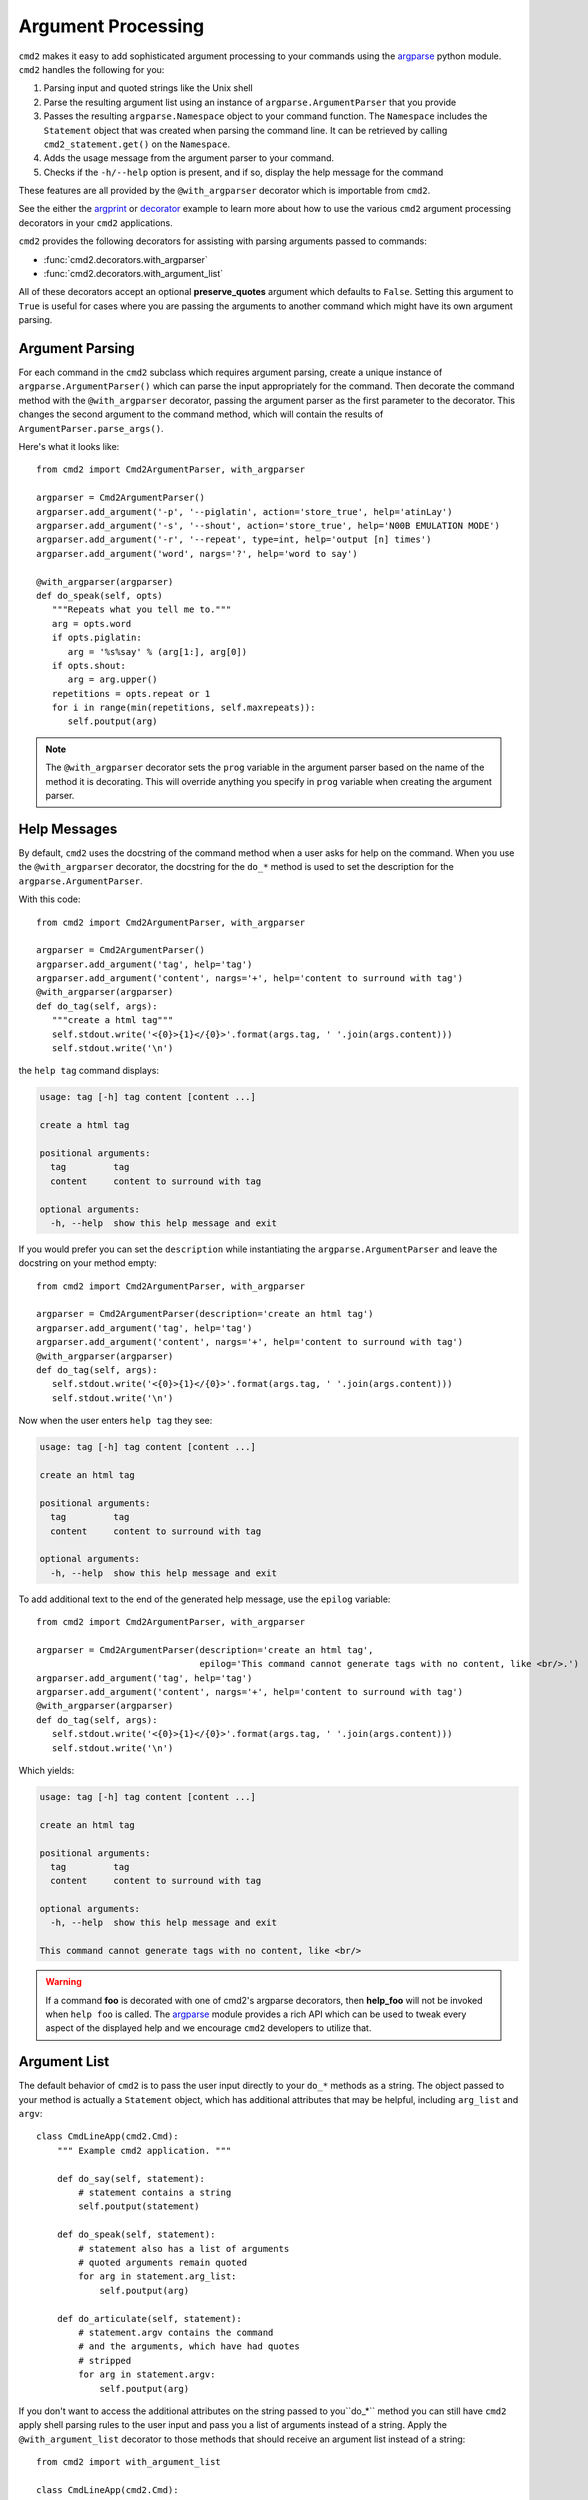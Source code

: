 Argument Processing
===================

``cmd2`` makes it easy to add sophisticated argument processing to your
commands using the `argparse
<https://docs.python.org/3/library/argparse.html>`_ python module. ``cmd2``
handles the following for you:

1. Parsing input and quoted strings like the Unix shell

2. Parse the resulting argument list using an instance of
   ``argparse.ArgumentParser`` that you provide

3. Passes the resulting ``argparse.Namespace`` object to your command function.
   The ``Namespace`` includes the ``Statement`` object that was created when
   parsing the command line. It can be retrieved by calling
   ``cmd2_statement.get()`` on the ``Namespace``.

4. Adds the usage message from the argument parser to your command.

5. Checks if the ``-h/--help`` option is present, and if so, display the help
   message for the command

These features are all provided by the ``@with_argparser`` decorator which is
importable from ``cmd2``.

See the either the argprint_ or decorator_ example to learn more about how to
use the various ``cmd2`` argument processing decorators in your ``cmd2``
applications.

.. _argprint: https://github.com/python-cmd2/cmd2/blob/master/examples/arg_print.py
.. _decorator: https://github.com/python-cmd2/cmd2/blob/master/examples/decorator_example.py

``cmd2`` provides the following decorators for assisting with parsing arguments
passed to commands:

* :func:`cmd2.decorators.with_argparser`
* :func:`cmd2.decorators.with_argument_list`

All of these decorators accept an optional **preserve_quotes** argument which
defaults to ``False``. Setting this argument to ``True`` is useful for cases
where you are passing the arguments to another command which might have its own
argument parsing.


Argument Parsing
----------------

For each command in the ``cmd2`` subclass which requires argument parsing,
create a unique instance of ``argparse.ArgumentParser()`` which can parse the
input appropriately for the command. Then decorate the command method with the
``@with_argparser`` decorator, passing the argument parser as the first
parameter to the decorator. This changes the second argument to the command
method, which will contain the results of ``ArgumentParser.parse_args()``.

Here's what it looks like::

      from cmd2 import Cmd2ArgumentParser, with_argparser

      argparser = Cmd2ArgumentParser()
      argparser.add_argument('-p', '--piglatin', action='store_true', help='atinLay')
      argparser.add_argument('-s', '--shout', action='store_true', help='N00B EMULATION MODE')
      argparser.add_argument('-r', '--repeat', type=int, help='output [n] times')
      argparser.add_argument('word', nargs='?', help='word to say')

      @with_argparser(argparser)
      def do_speak(self, opts)
         """Repeats what you tell me to."""
         arg = opts.word
         if opts.piglatin:
            arg = '%s%say' % (arg[1:], arg[0])
         if opts.shout:
            arg = arg.upper()
         repetitions = opts.repeat or 1
         for i in range(min(repetitions, self.maxrepeats)):
            self.poutput(arg)

.. note::

   The ``@with_argparser`` decorator sets the ``prog`` variable in the argument
   parser based on the name of the method it is decorating. This will override
   anything you specify in ``prog`` variable when creating the argument parser.


Help Messages
-------------

By default, ``cmd2`` uses the docstring of the command method when a user asks
for help on the command. When you use the ``@with_argparser`` decorator, the
docstring for the ``do_*`` method is used to set the description for the
``argparse.ArgumentParser``.

With this code::

   from cmd2 import Cmd2ArgumentParser, with_argparser

   argparser = Cmd2ArgumentParser()
   argparser.add_argument('tag', help='tag')
   argparser.add_argument('content', nargs='+', help='content to surround with tag')
   @with_argparser(argparser)
   def do_tag(self, args):
      """create a html tag"""
      self.stdout.write('<{0}>{1}</{0}>'.format(args.tag, ' '.join(args.content)))
      self.stdout.write('\n')

the ``help tag`` command displays:

.. code-block:: text

   usage: tag [-h] tag content [content ...]

   create a html tag

   positional arguments:
     tag         tag
     content     content to surround with tag

   optional arguments:
     -h, --help  show this help message and exit


If you would prefer you can set the ``description`` while instantiating the
``argparse.ArgumentParser`` and leave the docstring on your method empty::

   from cmd2 import Cmd2ArgumentParser, with_argparser

   argparser = Cmd2ArgumentParser(description='create an html tag')
   argparser.add_argument('tag', help='tag')
   argparser.add_argument('content', nargs='+', help='content to surround with tag')
   @with_argparser(argparser)
   def do_tag(self, args):
      self.stdout.write('<{0}>{1}</{0}>'.format(args.tag, ' '.join(args.content)))
      self.stdout.write('\n')

Now when the user enters ``help tag`` they see:

.. code-block:: text

   usage: tag [-h] tag content [content ...]

   create an html tag

   positional arguments:
     tag         tag
     content     content to surround with tag

   optional arguments:
     -h, --help  show this help message and exit


To add additional text to the end of the generated help message, use the ``epilog`` variable::

   from cmd2 import Cmd2ArgumentParser, with_argparser

   argparser = Cmd2ArgumentParser(description='create an html tag',
                                  epilog='This command cannot generate tags with no content, like <br/>.')
   argparser.add_argument('tag', help='tag')
   argparser.add_argument('content', nargs='+', help='content to surround with tag')
   @with_argparser(argparser)
   def do_tag(self, args):
      self.stdout.write('<{0}>{1}</{0}>'.format(args.tag, ' '.join(args.content)))
      self.stdout.write('\n')

Which yields:

.. code-block:: text

   usage: tag [-h] tag content [content ...]

   create an html tag

   positional arguments:
     tag         tag
     content     content to surround with tag

   optional arguments:
     -h, --help  show this help message and exit

   This command cannot generate tags with no content, like <br/>

.. warning::

    If a command **foo** is decorated with one of cmd2's argparse decorators,
    then **help_foo** will not be invoked when ``help foo`` is called.  The
    argparse_ module provides a rich API which can be used to tweak every
    aspect of the displayed help and we encourage ``cmd2`` developers to
    utilize that.

.. _argparse: https://docs.python.org/3/library/argparse.html


Argument List
-------------

The default behavior of ``cmd2`` is to pass the user input directly to your
``do_*`` methods as a string. The object passed to your method is actually a
``Statement`` object, which has additional attributes that may be helpful,
including ``arg_list`` and ``argv``::

    class CmdLineApp(cmd2.Cmd):
        """ Example cmd2 application. """

        def do_say(self, statement):
            # statement contains a string
            self.poutput(statement)

        def do_speak(self, statement):
            # statement also has a list of arguments
            # quoted arguments remain quoted
            for arg in statement.arg_list:
                self.poutput(arg)

        def do_articulate(self, statement):
            # statement.argv contains the command
            # and the arguments, which have had quotes
            # stripped
            for arg in statement.argv:
                self.poutput(arg)


If you don't want to access the additional attributes on the string passed to
you``do_*`` method you can still have ``cmd2`` apply shell parsing rules to the
user input and pass you a list of arguments instead of a string. Apply the
``@with_argument_list`` decorator to those methods that should receive an
argument list instead of a string::

    from cmd2 import with_argument_list

    class CmdLineApp(cmd2.Cmd):
        """ Example cmd2 application. """

        def do_say(self, cmdline):
            # cmdline contains a string
            pass

        @with_argument_list
        def do_speak(self, arglist):
            # arglist contains a list of arguments
            pass


Unknown Positional Arguments
----------------------------

If you want all unknown arguments to be passed to your command as a list of
strings, then decorate the command method with the
``@with_argparser(..., with_unknown_args=True)`` decorator.

Here's what it looks like::

    from cmd2 import Cmd2ArgumentParser, with_argparser

    dir_parser = Cmd2ArgumentParser()
    dir_parser.add_argument('-l', '--long', action='store_true', help="display in long format with one item per line")

    @with_argparser(dir_parser, with_unknown_args=True)
    def do_dir(self, args, unknown):
        """List contents of current directory."""
        # No arguments for this command
        if unknown:
            self.perror("dir does not take any positional arguments:")
            self.do_help('dir')
            self.last_result = 'Bad arguments'
            return

        # Get the contents as a list
        contents = os.listdir(self.cwd)

        ...

Using A Custom Namespace
------------------------

In some cases, it may be necessary to write custom ``argparse`` code that is
dependent on state data of your application.  To support this ability while
still allowing use of the decorators, ``@with_argparser`` has an optional
argument called ``ns_provider``.

``ns_provider`` is a Callable that accepts a ``cmd2.Cmd`` object as an argument
and returns an ``argparse.Namespace``::

    Callable[[cmd2.Cmd], argparse.Namespace]

For example::

    def settings_ns_provider(self) -> argparse.Namespace:
        """Populate an argparse Namespace with current settings"""
        ns = argparse.Namespace()
        ns.app_settings = self.settings
        return ns

To use this function with the argparse decorators, do the following::

    @with_argparser(my_parser, ns_provider=settings_ns_provider)

The Namespace is passed by the decorators to the ``argparse`` parsing functions
which gives your custom code access to the state data it needs for its parsing
logic.

Subcommands
------------

Subcommands are supported for commands using the ``@with_argparser`` decorator.
The syntax is based on argparse sub-parsers.

You may add multiple layers of subcommands for your command. ``cmd2`` will
automatically traverse and tab complete subcommands for all commands using
argparse.

See the subcommands_ example to learn more about how to
use subcommands in your ``cmd2`` application.

.. _subcommands: https://github.com/python-cmd2/cmd2/blob/master/examples/subcommands.py


Argparse Extensions
-------------------

``cmd2`` augments the standard ``argparse.nargs`` with range tuple capability:

- ``nargs=(5,)`` - accept 5 or more items
- ``nargs=(8, 12)`` - accept 8 to 12 items

``cmd2`` also provides the :class:`cmd2.argparse_custom.Cmd2ArgumentParser`
class which inherits from ``argparse.ArgumentParser`` and improves error and
help output.


Decorator Order
---------------

If you are using custom decorators in combination with
``@cmd2.with_argparser``, then the
order of your custom decorator(s) relative to the ``cmd2`` decorator matters
when it comes to runtime behavior and ``argparse`` errors.  There is nothing
``cmd2``-specific here, this is just a side-effect of how decorators work in
Python.  To learn more about how decorators work, see decorator_primer_.

If you want your custom decorator's runtime behavior to occur in the case of
an ``argparse`` error, then that decorator needs to go **after** the
``argparse`` one, e.g.::

    @cmd2.with_argparser(foo_parser)
    @my_decorator
    def do_foo(self, args: argparse.Namespace) -> None:
        """foo docs"""
        pass

However, if you do NOT want the custom decorator runtime behavior to occur
even in the case of an `argparse` error, then that decorator needs to go
**before** the ``arpgarse`` one, e.g.::

    @my_decorator
    @cmd2.with_argparser(bar_parser)
    def do_bar(self, args: argparse.Namespace) -> None:
        """bar docs"""
        pass

The help_categories_ example demonstrates both above cases in a concrete
fashion.

.. _decorator_primer: https://realpython.com/primer-on-python-decorators
.. _help_categories: https://github.com/python-cmd2/cmd2/blob/master/examples/help_categories.py


Reserved Argument Names
-----------------------
``cmd2`` argparse decorators add the following attributes to argparse
Namespaces. To avoid naming collisions, do not use any of the names for your
argparse arguments.

- ``cmd2_statement`` - ``cmd2.Cmd2AttributeWrapper`` object containing
  ``cmd2.Statement`` object that was created when parsing the command line.
- ``cmd2_handler`` - ``cmd2.Cmd2AttributeWrapper`` object containing
  a subcommand handler function or ``None`` if one was not set.
- ``__subcmd_handler__`` - used by cmd2 to identify the handler for a
  subcommand created with ``@cmd2.as_subcommand_to`` decorator.
